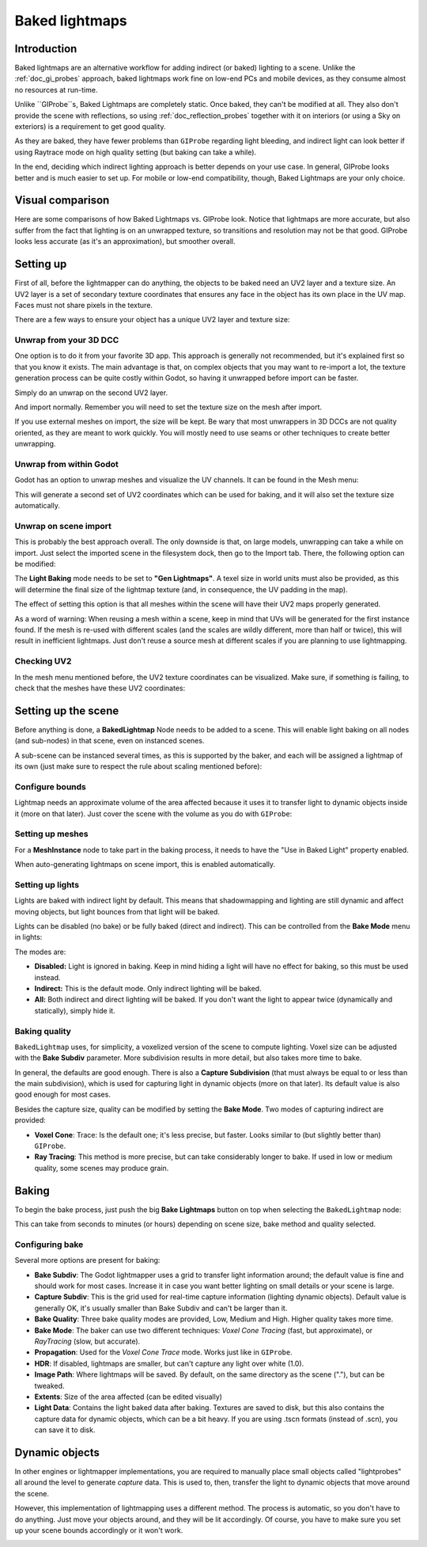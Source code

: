 .. _doc_baked_lightmaps:

Baked lightmaps
===============

Introduction
------------

Baked lightmaps are an alternative workflow for adding indirect (or baked)
lighting to a scene. Unlike the :ref:`doc_gi_probes` approach,
baked lightmaps work fine on low-end PCs and mobile devices, as they consume
almost no resources at run-time.

Unlike ``GIProbe``s, Baked Lightmaps are completely static. Once baked, they can't be
modified at all. They also don't provide the scene with
reflections, so using :ref:`doc_reflection_probes` together with it on interiors
(or using a Sky on exteriors) is a requirement to get good quality.

As they are baked, they have fewer problems than ``GIProbe`` regarding light bleeding,
and indirect light can look better if using Raytrace
mode on high quality setting (but baking can take a while).

In the end, deciding which indirect lighting approach is better depends on your
use case. In general, GIProbe looks better and is much
easier to set up. For mobile or low-end compatibility, though, Baked Lightmaps
are your only choice.

Visual comparison
-----------------

Here are some comparisons of how Baked Lightmaps vs. GIProbe look. Notice that
lightmaps are more accurate, but also suffer from the fact
that lighting is on an unwrapped texture, so transitions and resolution may not
be that good. GIProbe looks less accurate (as it's an approximation), but
smoother overall.

.. image:: img/baked_light_comparison.png

Setting up
----------

First of all, before the lightmapper can do anything, the objects to be baked need
an UV2 layer and a texture size. An UV2 layer is a set of secondary texture coordinates
that ensures any face in the object has its own place in the UV map. Faces must
not share pixels in the texture.

There are a few ways to ensure your object has a unique UV2 layer and texture size:

Unwrap from your 3D DCC
~~~~~~~~~~~~~~~~~~~~~~~

One option is to do it from your favorite 3D app. This approach is generally
not recommended, but it's explained first so that you know it exists.
The main advantage is that, on complex objects that you may want to re-import a
lot, the texture generation process can be quite costly within Godot,
so having it unwrapped before import can be faster.

Simply do an unwrap on the second UV2 layer.

.. image:: img/baked_light_blender.png

And import normally. Remember you will need to set the texture size on the mesh
after import.

.. image:: img/baked_light_lmsize.png

If you use external meshes on import, the size will be kept.
Be wary that most unwrappers in 3D DCCs are not quality oriented, as they are
meant to work quickly. You will mostly need to use seams or other techniques to
create better unwrapping.

Unwrap from within Godot
~~~~~~~~~~~~~~~~~~~~~~~~

Godot has an option to unwrap meshes and visualize the UV channels.
It can be found in the Mesh menu:

.. image:: img/baked_light_mesh_menu.png

This will generate a second set of UV2 coordinates which can be used for baking,
and it will also set the texture size automatically.

Unwrap on scene import
~~~~~~~~~~~~~~~~~~~~~~

This is probably the best approach overall. The only downside is that, on large
models, unwrapping can take a while on import.
Just select the imported scene in the filesystem dock, then go to the Import tab.
There, the following option can be modified:

.. image:: img/baked_light_import.png

The **Light Baking** mode needs to be set to **"Gen Lightmaps"**. A texel size
in world units must also be provided, as this will determine the
final size of the lightmap texture (and, in consequence, the UV padding in the map).

The effect of setting this option is that all meshes within the scene will have
their UV2 maps properly generated.

As a word of warning: When reusing a mesh within a scene, keep in mind that UVs
will be generated for the first instance found. If the mesh is re-used with different
scales (and the scales are wildly different, more than half or twice), this will
result in inefficient lightmaps. Just don't reuse a source mesh at different scales
if you are planning to use lightmapping.

Checking UV2
~~~~~~~~~~~~

In the mesh menu mentioned before, the UV2 texture coordinates can be visualized.
Make sure, if something is failing, to check that the meshes have these UV2 coordinates:

.. image:: img/baked_light_uvchannel.png

Setting up the scene
--------------------

Before anything is done, a **BakedLightmap** Node needs to be added to a scene.
This will enable light baking on all nodes (and sub-nodes) in that scene, even
on instanced scenes.

.. image:: img/baked_light_scene.png

A sub-scene can be instanced several times, as this is supported by the baker, and
each will be assigned a lightmap of its own (just make sure to respect the rule
about scaling mentioned before):

Configure bounds
~~~~~~~~~~~~~~~~

Lightmap needs an approximate volume of the area affected because it uses it to
transfer light to dynamic objects inside it (more on that later). Just
cover the scene with the volume as you do with ``GIProbe``:

.. image:: img/baked_light_bounds.png

Setting up meshes
~~~~~~~~~~~~~~~~~

For a **MeshInstance** node to take part in the baking process, it needs to have
the "Use in Baked Light" property enabled.

.. image:: img/baked_light_use.png

When auto-generating lightmaps on scene import, this is enabled automatically.

Setting up lights
~~~~~~~~~~~~~~~~~

Lights are baked with indirect light by default. This means that shadowmapping
and lighting are still dynamic and affect moving objects, but light bounces from
that light will be baked.

Lights can be disabled (no bake) or be fully baked (direct and indirect). This
can be controlled from the **Bake Mode** menu in lights:

.. image:: img/baked_light_bake_mode.png

The modes are:

- **Disabled:** Light is ignored in baking. Keep in mind hiding a light will have no effect for baking, so this must be used instead.
- **Indirect:** This is the default mode. Only indirect lighting will be baked.
- **All:** Both indirect and direct lighting will be baked. If you don't want the light to appear twice (dynamically and statically), simply hide it.

Baking quality
~~~~~~~~~~~~~~

``BakedLightmap`` uses, for simplicity, a voxelized version of the scene to compute
lighting. Voxel size can be adjusted with the **Bake Subdiv** parameter.
More subdivision results in more detail, but also takes more time to bake.

In general, the defaults are good enough. There is also a **Capture Subdivision**
(that must always be equal to or less than the main subdivision), which is used
for capturing light in dynamic objects (more on that later). Its default value
is also good enough for most cases.

.. image:: img/baked_light_capture.png

Besides the capture size, quality can be modified by setting the **Bake Mode**.
Two modes of capturing indirect are provided:

.. image:: img/baked_light_mode.png

- **Voxel Cone**: Trace: Is the default one; it's less precise, but faster. Looks similar to (but slightly better than) ``GIProbe``.
- **Ray Tracing**: This method is more precise, but can take considerably longer to bake. If used in low or medium quality, some scenes may produce grain.

Baking
------

To begin the bake process, just push the big **Bake Lightmaps** button on top
when selecting the ``BakedLightmap`` node:

.. image:: img/baked_light_bake.png

This can take from seconds to minutes (or hours) depending on scene size, bake
method and quality selected.

Configuring bake
~~~~~~~~~~~~~~~~

Several more options are present for baking:

- **Bake Subdiv**: The Godot lightmapper uses a grid to transfer light information around; the default value is fine and should work for most cases. Increase it in case you want better lighting on small details or your scene is large.
- **Capture Subdiv**: This is the grid used for real-time capture information (lighting dynamic objects). Default value is generally OK, it's usually smaller than Bake Subdiv and can't be larger than it.
- **Bake Quality**: Three bake quality modes are provided, Low, Medium and High. Higher quality takes more time.
- **Bake Mode**: The baker can use two different techniques: *Voxel Cone Tracing* (fast, but approximate), or *RayTracing* (slow, but accurate).
- **Propagation**: Used for the *Voxel Cone Trace* mode. Works just like in ``GIProbe``.
- **HDR**: If disabled, lightmaps are smaller, but can't capture any light over white (1.0).
- **Image Path**: Where lightmaps will be saved. By default, on the same directory as the scene ("."), but can be tweaked.
- **Extents**: Size of the area affected (can be edited visually)
- **Light Data**: Contains the light baked data after baking. Textures are saved to disk, but this also contains the capture data for dynamic objects, which can be a bit heavy. If you are using .tscn formats (instead of .scn), you can save it to disk.

Dynamic objects
---------------

In other engines or lightmapper implementations, you are required to manually
place small objects called "lightprobes" all around the level to generate *capture*
data. This is used to, then, transfer the light to dynamic objects that move
around the scene.

However, this implementation of lightmapping uses a different method. The process is
automatic, so you don't have to do anything. Just move your objects around, and
they will be lit accordingly. Of course, you have to make sure you set up your
scene bounds accordingly or it won't work.

.. image:: img/baked_light_indirect.gif
